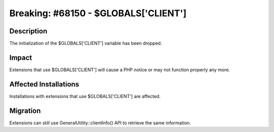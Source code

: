 =====================================
Breaking: #68150 - $GLOBALS['CLIENT']
=====================================

Description
===========

The initialization of the $GLOBALS['CLIENT'] variable has been dropped.


Impact
======

Extensions that use $GLOBALS['CLIENT'] will cause a PHP notice or may not function properly any more.


Affected Installations
======================

Installations with extensions that use $GLOBALS['CLIENT'] are affected.


Migration
=========

Extensions can still use GeneralUtility::clientInfo() API to retrieve the same information.